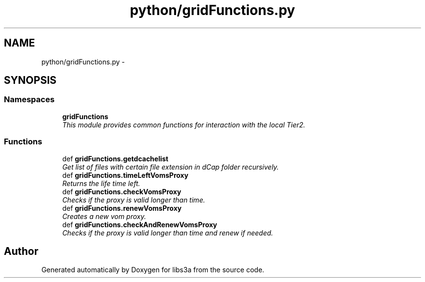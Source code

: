.TH "python/gridFunctions.py" 3 "Fri Jan 30 2015" "libs3a" \" -*- nroff -*-
.ad l
.nh
.SH NAME
python/gridFunctions.py \- 
.SH SYNOPSIS
.br
.PP
.SS "Namespaces"

.in +1c
.ti -1c
.RI "\fBgridFunctions\fP"
.br
.RI "\fIThis module provides common functions for interaction with the local Tier2\&. \fP"
.in -1c
.SS "Functions"

.in +1c
.ti -1c
.RI "def \fBgridFunctions\&.getdcachelist\fP"
.br
.RI "\fIGet list of files with certain file extension in dCap folder recursively\&. \fP"
.ti -1c
.RI "def \fBgridFunctions\&.timeLeftVomsProxy\fP"
.br
.RI "\fIReturns the life time left\&. \fP"
.ti -1c
.RI "def \fBgridFunctions\&.checkVomsProxy\fP"
.br
.RI "\fIChecks if the proxy is valid longer than time\&. \fP"
.ti -1c
.RI "def \fBgridFunctions\&.renewVomsProxy\fP"
.br
.RI "\fICreates a new vom proxy\&. \fP"
.ti -1c
.RI "def \fBgridFunctions\&.checkAndRenewVomsProxy\fP"
.br
.RI "\fIChecks if the proxy is valid longer than time and renew if needed\&. \fP"
.in -1c
.SH "Author"
.PP 
Generated automatically by Doxygen for libs3a from the source code\&.
